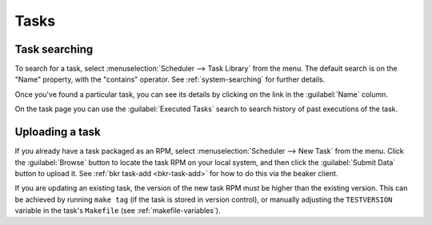 Tasks
-----

.. _task-searching:

Task searching
~~~~~~~~~~~~~~

To search for a task, select :menuselection:`Scheduler --> Task Library` from 
the menu. The default search is on the "Name" property, with the "contains"
operator. See :ref:`system-searching` for
further details.

Once you've found a particular task, you can see its details by clicking
on the link in the :guilabel:`Name` column.

On the task page you can use the :guilabel:`Executed Tasks` search to search 
history of past executions of the task.

.. _adding-tasks:

Uploading a task
~~~~~~~~~~~~~~~~

If you already have a task packaged as an RPM, select :menuselection:`Scheduler 
--> New Task` from the menu. Click the :guilabel:`Browse` button to
locate the task RPM on your local system, and then click the :guilabel:`Submit 
Data` button to upload it. See :ref:`bkr task-add <bkr-task-add>` for how to do 
this via the beaker client.

If you are updating an existing task, the version of the new task RPM must be 
higher than the existing version. This can be achieved by running ``make tag`` 
(if the task is stored in version control), or manually adjusting the 
``TESTVERSION`` variable in the task's ``Makefile`` (see 
:ref:`makefile-variables`).
